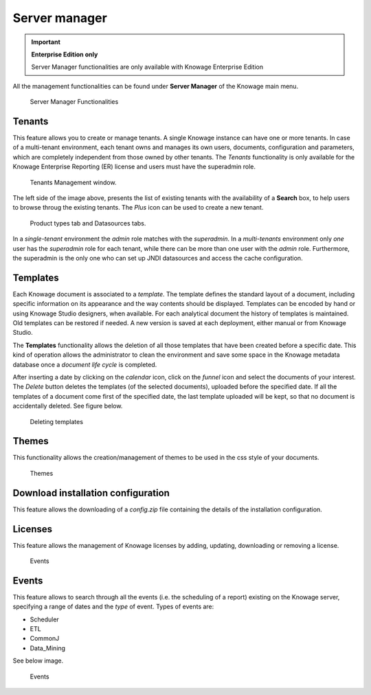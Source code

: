 Server manager
#############

.. important::
         **Enterprise Edition only**

         Server Manager functionalities are only available with Knowage Enterprise Edition

All the management functionalities can be found under **Server Manager** of the Knowage main menu.

.. figure:: media/image60_8.1.png

    Server Manager Functionalities

Tenants
------------------

This feature allows you to create or manage tenants.
A single Knowage instance can have one or more tenants. In case of a multi-tenant environment, each tenant owns and manages its own users, documents, configuration and parameters, which are completely independent from those owned by other tenants.
The *Tenants* functionality is only available for the Knowage Enterprise Reporting (ER) license and users must have the superadmin role. 

.. figure:: media/image61_8.1.png

    Tenants Management window.

The left side of the image above, presents the list of existing tenants with the availability of a **Search** box, to help users to browse throug the existing tenants. The *Plus* icon can be used to create a new tenant.

.. figure:: media/image6465_8.1.png

    Product types tab and Datasources tabs.

In a *single-tenant* environment the *admin* role matches with the *superadmin*. In a *multi-tenants* environment only *one* user has the *superadmin* role for each tenant, while there can be more than one user with the *admin* role. 
Furthermore, the superadmin is the only one who can set up JNDI datasources and access the cache configuration.

Templates
-------------------

Each Knowage document is associated to a *template*. The template defines the standard layout of a document, including specific information on its appearance and the way contents should be displayed. Templates can be encoded by hand or using Knowage Studio designers, when available. For each analytical document the history of templates is maintained. Old templates can be restored if needed. A new version is saved at each deployment, either manual or from Knowage Studio.

The **Templates** functionality allows the deletion of all those templates that have been created before a specific date. This kind of operation allows the administrator to clean the environment and save some space in the Knowage metadata database once a *document life cycle* is completed.

After inserting a date by clicking on the *calendar* icon, click on the *funnel* icon and select the documents of your interest. The *Delete* button deletes the templates (of the selected documents), uploaded before the specified date. If all the templates of a document come first of the specified date, the last template uploaded will be kept, so that no document is accidentally deleted. 
See figure below.

.. figure:: media/image66_8.1.png

    Deleting templates


Themes
-------------------
This functionality allows the creation/management of themes to be used in the css style of your documents.

.. figure:: media/themes_8.1.png

    Themes




Download installation configuration
-------------------
This feature allows the downloading of a *config.zip* file containing the details of the installation configuration.



Licenses
-------------------
This feature allows the management of Knowage licenses by adding, updating, downloading or removing a license.

.. figure:: media/licenses_8.1.png

    Events


Events
-------------------
This feature allows to search through all the events (i.e. the scheduling of a report) existing on the Knowage server, specifying a range of dates and the *type* of event.
Types of events are:

- Scheduler
- ETL
- CommonJ
- Data_Mining

See below image.


.. figure:: media/events_8.1.png

    Events